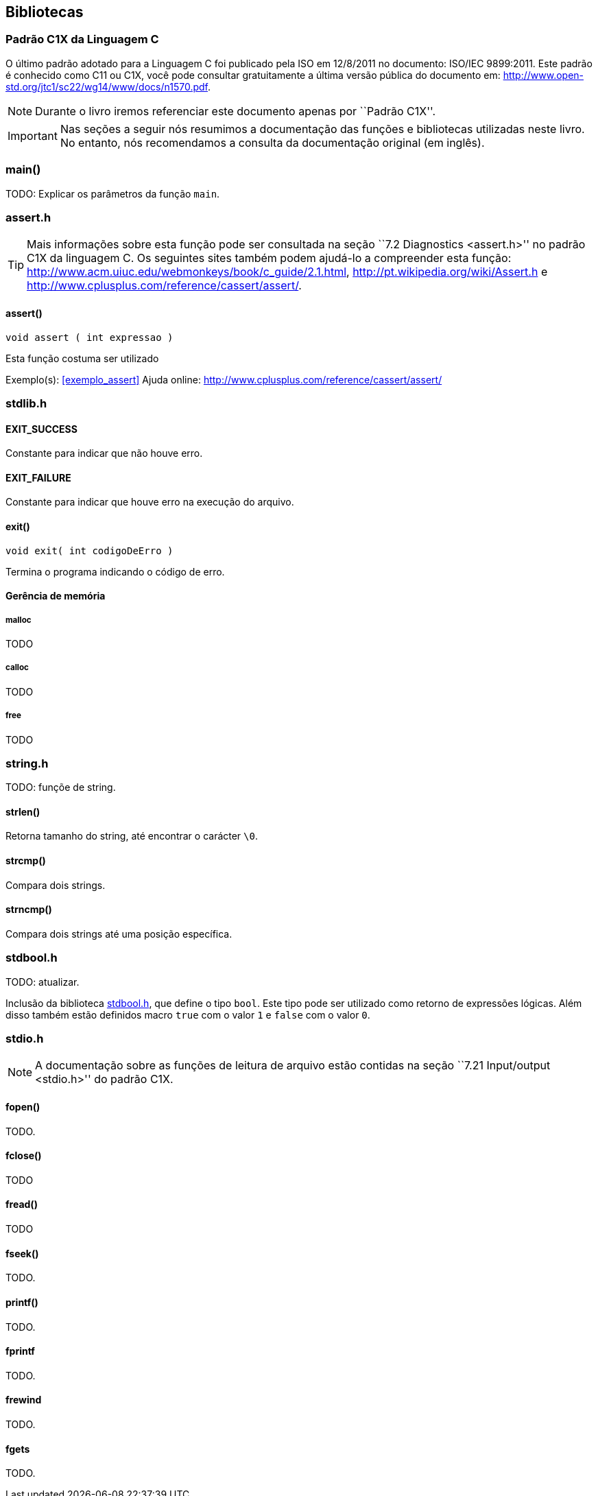 == Bibliotecas

:online: {gitrepo}/blob/master/livro/capitulos/code/biblioteca
:local: code/biblioteca

[[c1x]]
=== Padrão C1X da Linguagem C

O último padrão adotado para a Linguagem C foi publicado pela ISO em
12/8/2011 no documento: ISO/IEC 9899:2011. Este padrão é conhecido
como C11 ou C1X, você pode consultar gratuitamente a última versão
pública do documento em:
http://www.open-std.org/jtc1/sc22/wg14/www/docs/n1570.pdf.

NOTE: Durante o livro iremos referenciar este documento apenas por
``Padrão C1X''.

IMPORTANT: Nas seções a seguir nós resumimos a documentação das
funções e bibliotecas utilizadas neste livro. No entanto, nós
recomendamos a consulta da documentação original (em inglês).


[id="sec_main",reftext="main()"]
=== main()
TODO: Explicar os parâmetros da função `main`.

[id="assert_h",reftext="assert.h"]
=== assert.h

TIP: Mais informações sobre esta função pode ser consultada na seção
``7.2 Diagnostics <assert.h>'' no padrão C1X da linguagem C. Os
seguintes sites também podem ajudá-lo a compreender esta função:
http://www.acm.uiuc.edu/webmonkeys/book/c_guide/2.1.html,
http://pt.wikipedia.org/wiki/Assert.h e
http://www.cplusplus.com/reference/cassert/assert/.



[id="assert", reftext="assert()"]
==== assert()

 void assert ( int expressao )

Esta função costuma ser utilizado

[[TIP]]
====
Exemplo(s): <<exemplo_assert>>
Ajuda online:
http://www.cplusplus.com/reference/cassert/assert/

====

[id="stdlib_h",reftext="stdlib.h"]
=== stdlib.h

==== EXIT_SUCCESS
Constante para indicar que não houve erro.

==== EXIT_FAILURE
Constante para indicar que houve erro na execução do arquivo.


[[f_exit]]
==== exit()

  void exit( int codigoDeErro )

Termina o programa indicando o código de erro.

==== Gerência de memória

[[malloc]]
===== malloc
TODO

[[calloc]]
===== calloc
TODO

[[free]]
===== free
TODO


[id="string_h", reftext="string.h"]
=== string.h

TODO: funçõe de string.

[id="strlen", reftext="strlen()"]
====  strlen()
Retorna tamanho do string, até encontrar o carácter `\0`.

[id="strcmp", reftext="strcmp()"]
==== strcmp()
Compara dois strings.

[id="strncmp", reftext="strncmp()"]
==== strncmp()
Compara dois strings até uma posição específica.

[id="stdbool_h", reftext="stdbool.h"]
=== stdbool.h

TODO: atualizar.

Inclusão da biblioteca <<stdbool_h>>, que define o tipo `bool`. Este
tipo pode ser utilizado como retorno de expressões lógicas. Além disso
também estão definidos macro `true` com o valor `1` e `false` com o
valor `0`.

[id="stdio_h", reftext="stdio.h"]
=== stdio.h

NOTE: A documentação sobre as funções de leitura de arquivo estão contidas
na seção ``7.21 Input/output <stdio.h>'' do padrão C1X.

[[fopen]]
[id="fopen", reftext="fopen()"]
==== fopen()

TODO.

[[fclose]]
[id="fclose", reftext="fclose()"]
==== fclose()
TODO

[[fread]]
[id="fread", reftext="fread()"]
==== fread()
TODO

[[fseek]]
[id="fseek", reftext="fseek()"]
==== fseek()
TODO.

[[printf]]
[id="printf", reftext="printf()"]
==== printf()
TODO.

[[fprintf]]
[id="fprintf", reftext="fprintf()"]
==== fprintf
TODO.

==== frewind
TODO.

[[fgets]]
[id="fgets", reftext="fgets()"]
==== fgets
TODO.

////
Terminando arquivo com linha em branco
////

